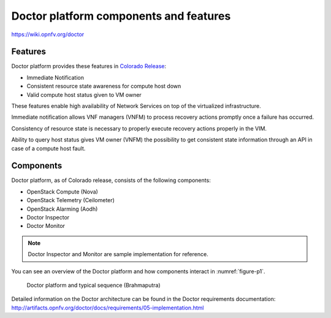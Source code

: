 .. This work is licensed under a Creative Commons Attribution 4.0 International License.
.. http://creativecommons.org/licenses/by/4.0

Doctor platform components and features
=======================================

..
    This section will be compiled into OPNFV composite document.

https://wiki.opnfv.org/doctor

Features
--------

Doctor platform provides these features in `Colorado Release <https://wiki.opnfv.org/display/SWREL/Colorado>`_:

* Immediate Notification
* Consistent resource state awareness for compute host down
* Valid compute host status given to VM owner

These features enable high availability of Network Services on top of
the virtualized infrastructure.

Immediate notification allows VNF managers (VNFM) to process recovery
actions promptly once a failure has occurred.

Consistency of resource state is necessary to properly execute recovery
actions properly in the VIM.

Ability to query host status gives VM owner (VNFM) the possibility to get
consistent state information through an API in case of a compute host
fault.

Components
----------

Doctor platform, as of Colorado release, consists of the following
components:

* OpenStack Compute (Nova)
* OpenStack Telemetry (Ceilometer)
* OpenStack Alarming (Aodh)
* Doctor Inspector
* Doctor Monitor

.. note::
    Doctor Inspector and Monitor are sample implementation for reference.

You can see an overview of the Doctor platform and how components interact in
:numref:`figure-p1`.

.. figure:: images/figure-p1.png
    :name: figure-p1
    :width: 100%

    Doctor platform and typical sequence (Brahmaputra)

Detailed information on the Doctor architecture can be found in the Doctor
requirements documentation:
http://artifacts.opnfv.org/doctor/docs/requirements/05-implementation.html
